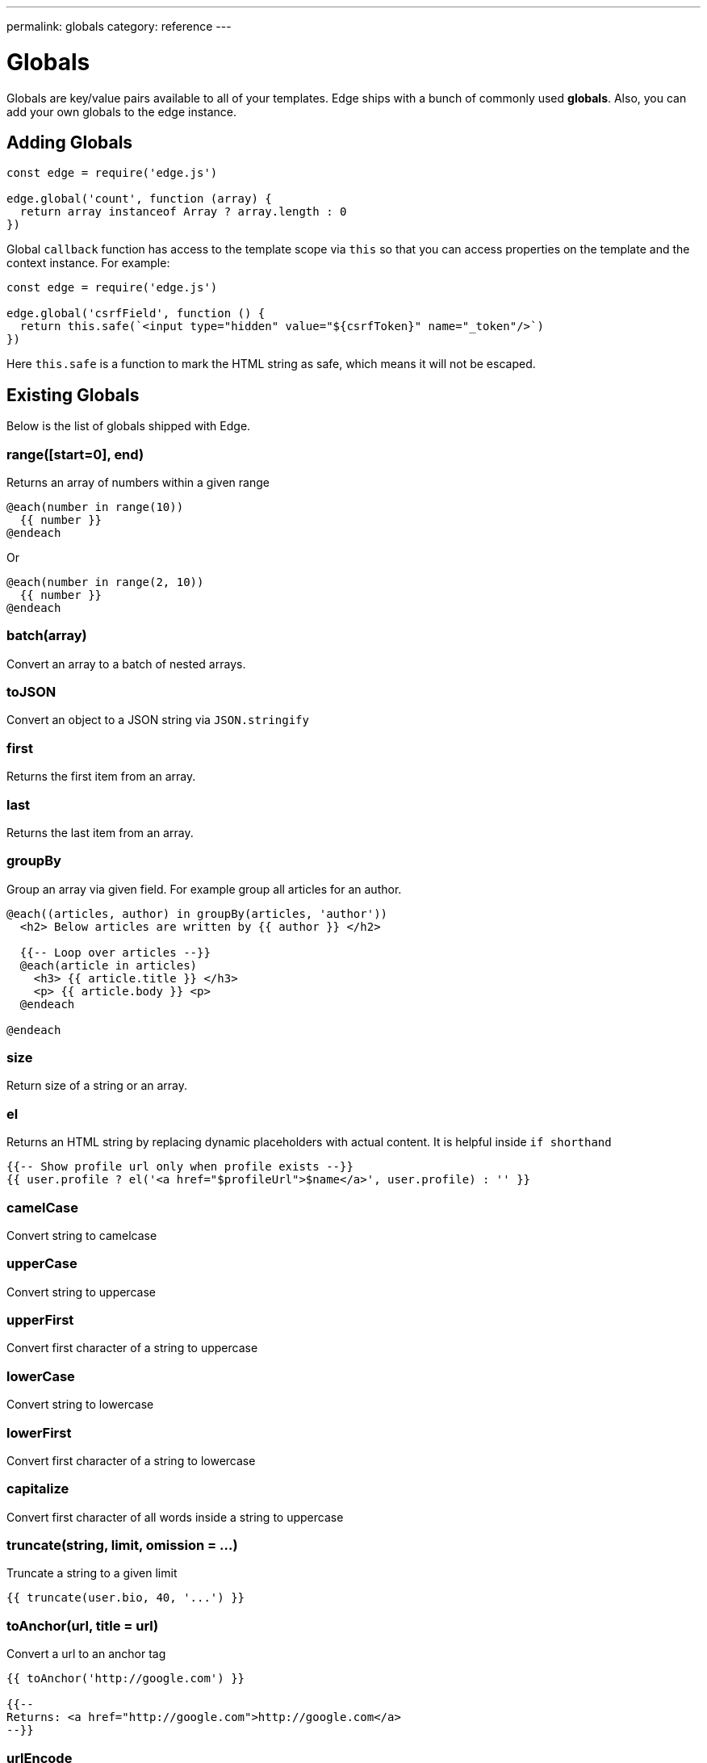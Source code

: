 ---
permalink: globals
category: reference
---

= Globals

Globals are key/value pairs available to all of your templates. Edge ships with a bunch of commonly used *globals*. Also, you can add your own globals to the edge instance.

== Adding Globals

[source, javascript]
----
const edge = require('edge.js')

edge.global('count', function (array) {
  return array instanceof Array ? array.length : 0
})
----

Global `callback` function has access to the template scope via `this` so that you can access properties on the template and the context instance. For example:

[source, javascript]
----
const edge = require('edge.js')

edge.global('csrfField', function () {
  return this.safe(`<input type="hidden" value="${csrfToken}" name="_token"/>`)
})
----

Here `this.safe` is a function to mark the HTML string as safe, which means it will not be escaped.

== Existing Globals
Below is the list of globals shipped with Edge.

=== range([start=0], end)
Returns an array of numbers within a given range

[source, edge]
----
@each(number in range(10))
  {{ number }}
@endeach
----

Or

[source, edge]
----
@each(number in range(2, 10))
  {{ number }}
@endeach
----

=== batch(array)
Convert an array to a batch of nested arrays.

=== toJSON
Convert an object to a JSON string via `JSON.stringify`

=== first
Returns the first item from an array.

=== last
Returns the last item from an array.

=== groupBy
Group an array via given field. For example group all articles for an author.

[source, edge]
----
@each((articles, author) in groupBy(articles, 'author'))
  <h2> Below articles are written by {{ author }} </h2>

  {{-- Loop over articles --}}
  @each(article in articles)
    <h3> {{ article.title }} </h3>
    <p> {{ article.body }} <p>
  @endeach

@endeach
----

=== size
Return size of a string or an array.

=== el
Returns an HTML string by replacing dynamic placeholders with actual content. It is helpful inside `if shorthand`

[source, edge]
----
{{-- Show profile url only when profile exists --}}
{{ user.profile ? el('<a href="$profileUrl">$name</a>', user.profile) : '' }}
----

=== camelCase
Convert string to camelcase

=== upperCase
Convert string to uppercase

=== upperFirst
Convert first character of a string to uppercase

=== lowerCase
Convert string to lowercase

=== lowerFirst
Convert first character of a string to lowercase

=== capitalize
Convert first character of all words inside a string to uppercase

=== truncate(string, limit, omission = ...)
Truncate a string to a given limit

[source, edge]
----
{{ truncate(user.bio, 40, '...') }}
----

=== toAnchor(url, title = url)
Convert a url to an anchor tag

[source, edge]
----
{{ toAnchor('http://google.com') }}

{{--
Returns: <a href="http://google.com">http://google.com</a>
--}}
----

=== urlEncode
Encode a string to be url safe.